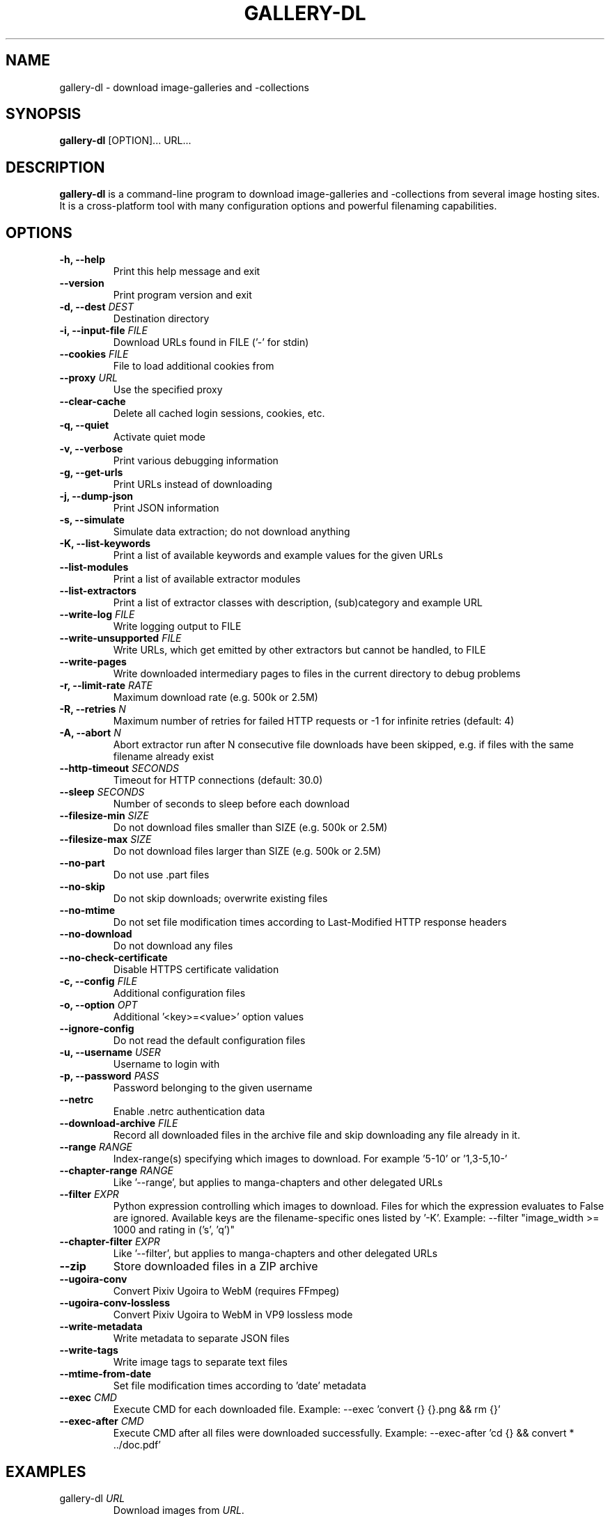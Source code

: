 .TH "GALLERY-DL" "1" "2020-09-20" "1.15.0" "gallery-dl Manual"
.\" disable hyphenation
.nh

.SH NAME
gallery-dl \- download image-galleries and -collections

.SH SYNOPSIS
.B gallery-dl
[OPTION]... URL...

.SH DESCRIPTION
.B gallery-dl
is a command-line program to download image-galleries and -collections
from several image hosting sites. It is a cross-platform tool
with many configuration options and powerful filenaming capabilities.

.SH OPTIONS
.TP
.B "\-h, \-\-help" 
Print this help message and exit
.TP
.B "\-\-version" 
Print program version and exit
.TP
.B "\-d, \-\-dest" \f[I]DEST\f[]
Destination directory
.TP
.B "\-i, \-\-input\-file" \f[I]FILE\f[]
Download URLs found in FILE ('-' for stdin)
.TP
.B "\-\-cookies" \f[I]FILE\f[]
File to load additional cookies from
.TP
.B "\-\-proxy" \f[I]URL\f[]
Use the specified proxy
.TP
.B "\-\-clear\-cache" 
Delete all cached login sessions, cookies, etc.
.TP
.B "\-q, \-\-quiet" 
Activate quiet mode
.TP
.B "\-v, \-\-verbose" 
Print various debugging information
.TP
.B "\-g, \-\-get\-urls" 
Print URLs instead of downloading
.TP
.B "\-j, \-\-dump\-json" 
Print JSON information
.TP
.B "\-s, \-\-simulate" 
Simulate data extraction; do not download anything
.TP
.B "\-K, \-\-list\-keywords" 
Print a list of available keywords and example values for the given URLs
.TP
.B "\-\-list\-modules" 
Print a list of available extractor modules
.TP
.B "\-\-list\-extractors" 
Print a list of extractor classes with description, (sub)category and example URL
.TP
.B "\-\-write\-log" \f[I]FILE\f[]
Write logging output to FILE
.TP
.B "\-\-write\-unsupported" \f[I]FILE\f[]
Write URLs, which get emitted by other extractors but cannot be handled, to FILE
.TP
.B "\-\-write\-pages" 
Write downloaded intermediary pages to files in the current directory to debug problems
.TP
.B "\-r, \-\-limit\-rate" \f[I]RATE\f[]
Maximum download rate (e.g. 500k or 2.5M)
.TP
.B "\-R, \-\-retries" \f[I]N\f[]
Maximum number of retries for failed HTTP requests or -1 for infinite retries (default: 4)
.TP
.B "\-A, \-\-abort" \f[I]N\f[]
Abort extractor run after N consecutive file downloads have been skipped, e.g. if files with the same filename already exist
.TP
.B "\-\-http\-timeout" \f[I]SECONDS\f[]
Timeout for HTTP connections (default: 30.0)
.TP
.B "\-\-sleep" \f[I]SECONDS\f[]
Number of seconds to sleep before each download
.TP
.B "\-\-filesize\-min" \f[I]SIZE\f[]
Do not download files smaller than SIZE (e.g. 500k or 2.5M)
.TP
.B "\-\-filesize\-max" \f[I]SIZE\f[]
Do not download files larger than SIZE (e.g. 500k or 2.5M)
.TP
.B "\-\-no\-part" 
Do not use .part files
.TP
.B "\-\-no\-skip" 
Do not skip downloads; overwrite existing files
.TP
.B "\-\-no\-mtime" 
Do not set file modification times according to Last-Modified HTTP response headers
.TP
.B "\-\-no\-download" 
Do not download any files
.TP
.B "\-\-no\-check\-certificate" 
Disable HTTPS certificate validation
.TP
.B "\-c, \-\-config" \f[I]FILE\f[]
Additional configuration files
.TP
.B "\-o, \-\-option" \f[I]OPT\f[]
Additional '<key>=<value>' option values
.TP
.B "\-\-ignore\-config" 
Do not read the default configuration files
.TP
.B "\-u, \-\-username" \f[I]USER\f[]
Username to login with
.TP
.B "\-p, \-\-password" \f[I]PASS\f[]
Password belonging to the given username
.TP
.B "\-\-netrc" 
Enable .netrc authentication data
.TP
.B "\-\-download\-archive" \f[I]FILE\f[]
Record all downloaded files in the archive file and skip downloading any file already in it.
.TP
.B "\-\-range" \f[I]RANGE\f[]
Index-range(s) specifying which images to download. For example '5-10' or '1,3-5,10-'
.TP
.B "\-\-chapter\-range" \f[I]RANGE\f[]
Like '--range', but applies to manga-chapters and other delegated URLs
.TP
.B "\-\-filter" \f[I]EXPR\f[]
Python expression controlling which images to download. Files for which the expression evaluates to False are ignored. Available keys are the filename-specific ones listed by '-K'. Example: --filter "image_width >= 1000 and rating in ('s', 'q')"
.TP
.B "\-\-chapter\-filter" \f[I]EXPR\f[]
Like '--filter', but applies to manga-chapters and other delegated URLs
.TP
.B "\-\-zip" 
Store downloaded files in a ZIP archive
.TP
.B "\-\-ugoira\-conv" 
Convert Pixiv Ugoira to WebM (requires FFmpeg)
.TP
.B "\-\-ugoira\-conv\-lossless" 
Convert Pixiv Ugoira to WebM in VP9 lossless mode
.TP
.B "\-\-write\-metadata" 
Write metadata to separate JSON files
.TP
.B "\-\-write\-tags" 
Write image tags to separate text files
.TP
.B "\-\-mtime\-from\-date" 
Set file modification times according to 'date' metadata
.TP
.B "\-\-exec" \f[I]CMD\f[]
Execute CMD for each downloaded file. Example: --exec 'convert {} {}.png && rm {}'
.TP
.B "\-\-exec\-after" \f[I]CMD\f[]
Execute CMD after all files were downloaded successfully. Example: --exec-after 'cd {} && convert * ../doc.pdf'

.SH EXAMPLES
.TP
gallery-dl \f[I]URL\f[]
Download images from \f[I]URL\f[].
.TP
gallery-dl -g -u <username> -p <password> \f[I]URL\f[]
Print direct URLs from a site that requires authentication.
.TP
gallery-dl --filter 'type == "ugoira"' --range '2-4' \f[I]URL\f[]
Apply filter and range expressions. This will only download
the second, third, and fourth file where its type value is equal to "ugoira".
.TP
gallery-dl r:\f[I]URL\f[]
Scan \f[I]URL\f[] for other URLs and invoke \f[B]gallery-dl\f[] on them.
.TP
gallery-dl oauth:\f[I]SITE\-NAME\f[]
Gain OAuth authentication tokens for
.IR deviantart ,
.IR flickr ,
.IR reddit ,
.IR smugmug ", and"
.IR tumblr .

.SH FILES
.TP
.I /etc/gallery-dl.conf
The system wide configuration file.
.TP
.I ~/.config/gallery-dl/config.json
Per user configuration file.
.TP
.I ~/.gallery-dl.conf
Alternate per user configuration file.

.SH BUGS
https://github.com/mikf/gallery-dl/issues

.SH AUTHORS
Mike Fährmann <mike_faehrmann@web.de>
.br
and https://github.com/mikf/gallery-dl/graphs/contributors

.SH "SEE ALSO"
.BR gallery-dl.conf (5)
